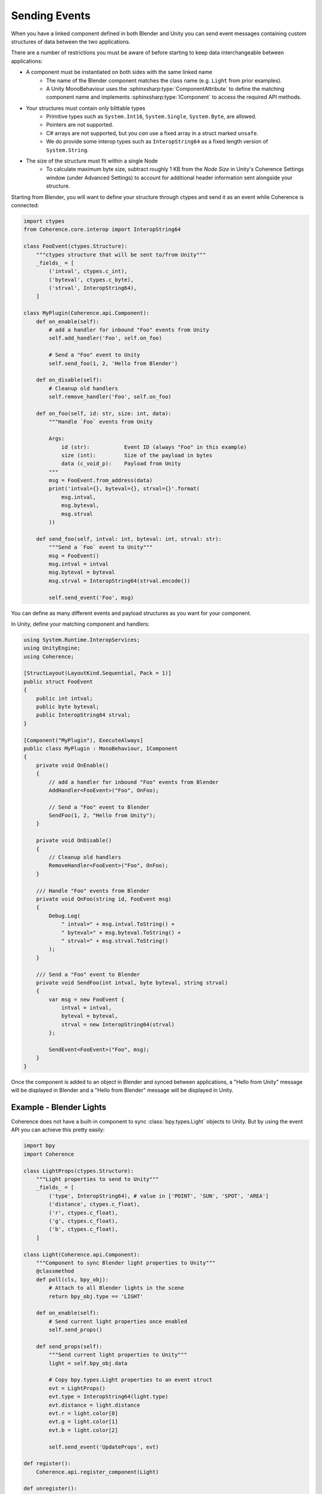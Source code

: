 
Sending Events
===============

When you have a linked component defined in both Blender and Unity you can send event messages containing custom structures of data between the two applications.

There are a number of restrictions you must be aware of before starting to keep data interchangeable between applications:

* A component must be instantiated on both sides with the same linked name
    * The name of the Blender component matches the class name (e.g. ``Light`` from prior examples).
    * A Unity MonoBehaviour uses the :sphinxsharp:type:`ComponentAttribute` to define the matching component name and implements :sphinxsharp:type:`IComponent` to access the required API methods.
* Your structures must contain only blittable types
    * Primitive types such as ``System.Int16``, ``System.Single``, ``System.Byte``, are allowed.
    * Pointers are not supported.
    * C# arrays are not supported, but you *can* use a fixed array in a struct marked ``unsafe``.
    * We do provide some interop types such as ``InteropString64`` as a fixed length version of ``System.String``.
* The size of the structure must fit within a single Node
    * To calculate maximum byte size, subtract roughly 1 KB from the *Node Size* in Unity's Coherence Settings window (under Advanced Settings) to account for additional header information sent alongside your structure.

Starting from Blender, you will want to define your structure through ctypes and send it as an event while Coherence is connected:

.. code-block:: python

    import ctypes
    from Coherence.core.interop import InteropString64

    class FooEvent(ctypes.Structure):
        """ctypes structure that will be sent to/from Unity"""
        _fields_ = [
            ('intval', ctypes.c_int),
            ('byteval', ctypes.c_byte),
            ('strval', InteropString64),
        ]

    class MyPlugin(Coherence.api.Component):
        def on_enable(self):
            # add a handler for inbound "Foo" events from Unity
            self.add_handler('Foo', self.on_foo)

            # Send a "Foo" event to Unity
            self.send_foo(1, 2, 'Hello from Blender')

        def on_disable(self):
            # Cleanup old handlers
            self.remove_handler('Foo', self.on_foo)

        def on_foo(self, id: str, size: int, data):
            """Handle `Foo` events from Unity

            Args:
                id (str):           Event ID (always "Foo" in this example)
                size (int):         Size of the payload in bytes
                data (c_void_p):    Payload from Unity
            """
            msg = FooEvent.from_address(data)
            print('intval={}, byteval={}, strval={}'.format(
                msg.intval,
                msg.byteval,
                msg.strval
            ))

        def send_foo(self, intval: int, byteval: int, strval: str):
            """Send a `Foo` event to Unity"""
            msg = FooEvent()
            msg.intval = intval
            msg.byteval = byteval
            msg.strval = InteropString64(strval.encode())

            self.send_event('Foo', msg)

You can define as many different events and payload structures as you want for your component.

In Unity, define your matching component and handlers:

.. code-block:: C#

    using System.Runtime.InteropServices;
    using UnityEngine;
    using Coherence;

    [StructLayout(LayoutKind.Sequential, Pack = 1)]
    public struct FooEvent
    {
        public int intval;
        public byte byteval;
        public InteropString64 strval;
    }

    [Component("MyPlugin"), ExecuteAlways]
    public class MyPlugin : MonoBehaviour, IComponent
    {
        private void OnEnable()
        {
            // add a handler for inbound "Foo" events from Blender
            AddHandler<FooEvent>("Foo", OnFoo);

            // Send a "Foo" event to Blender
            SendFoo(1, 2, "Hello from Unity");
        }

        private void OnDisable()
        {
            // Cleanup old handlers
            RemoveHandler<FooEvent>("Foo", OnFoo);
        }

        /// Handle "Foo" events from Blender
        private void OnFoo(string id, FooEvent msg)
        {
            Debug.Log(
                " intval=" + msg.intval.ToString() +
                " byteval=" + msg.byteval.ToString() +
                " strval=" + msg.strval.ToString()
            );
        }

        /// Send a "Foo" event to Blender
        private void SendFoo(int intval, byte byteval, string strval)
        {
            var msg = new FooEvent {
                intval = intval,
                byteval = byteval,
                strval = new InteropString64(strval)
            };

            SendEvent<FooEvent>("Foo", msg);
        }
    }

Once the component is added to an object in Blender and synced between applications, a "Hello from Unity" message will be displayed in Blender and a "Hello from Blender" message will be displayed in Unity.


Example - Blender Lights
-------------------------

Coherence does not have a built-in component to sync :class:`bpy.types.Light` objects to Unity. But by using the event API you can achieve this pretty easily:

.. code-block:: python

    import bpy
    import Coherence

    class LightProps(ctypes.Structure):
        """Light properties to send to Unity"""
        _fields_ = [
            ('type', InteropString64), # value in ['POINT', 'SUN', 'SPOT', 'AREA']
            ('distance', ctypes.c_float),
            ('r', ctypes.c_float),
            ('g', ctypes.c_float),
            ('b', ctypes.c_float),
        ]

    class Light(Coherence.api.Component):
        """Component to sync Blender light properties to Unity"""
        @classmethod
        def poll(cls, bpy_obj):
            # Attach to all Blender lights in the scene
            return bpy_obj.type == 'LIGHT'

        def on_enable(self):
            # Send current light properties once enabled
            self.send_props()

        def send_props(self):
            """Send current light properties to Unity"""
            light = self.bpy_obj.data

            # Copy bpy.types.Light properties to an event struct
            evt = LightProps()
            evt.type = InteropString64(light.type)
            evt.distance = light.distance
            evt.r = light.color[0]
            evt.g = light.color[1]
            evt.b = light.color[2]

            self.send_event('UpdateProps', evt)

    def register():
        Coherence.api.register_component(Light)

    def unregister():
        Coherence.api.unregister_component(Light)

And the matching Unity component to create and update a :class:`UnityEngine.Light` whenever Blender properties change:

.. code-block:: C#

    using UnityEngine;
    using Coherence;

    [ExecuteAlways]
    [Component("Light")]
    public class BlenderLight : MonoBehaviour, IComponent
    {
        private Light light;

        [StructLayout(LayoutKind.Sequential, Pack = 1)]
        public struct Props
        {
            public InteropString64 type;
            public float distance;
            public float r;
            public float g;
            public float b;
        }

        private void OnEnable()
        {
            // Add a light to the synced GameObject
            light = AddComponent<Light>();

            // Listen to property updates from Blender
            AddHandler("UpdateProps", OnUpdateProps);
        }

        private void OnDisable()
        {
            RemoveHandler("UpdateProps", OnUpdateProps);

            Destroy(light);
            light = null;
        }

        private void OnUpdateProps(string id, Props props)
        {
            // Update `light` with properties from Blender
        }
    }

To further enhance the above example, you can add listeners in Blender to execute ``send_props`` whenever light properties are modified through Blender's UI.
